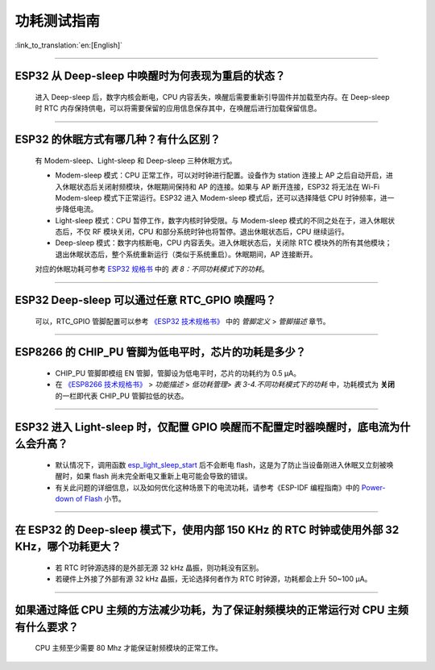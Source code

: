 功耗测试指南
============

:link_to_translation:`en:[English]`

.. raw:: html

   <style>
   body {counter-reset: h2}
     h2 {counter-reset: h3}
     h2:before {counter-increment: h2; content: counter(h2) ". "}
     h3:before {counter-increment: h3; content: counter(h2) "." counter(h3) ". "}
     h2.nocount:before, h3.nocount:before, { content: ""; counter-increment: none }
   </style>

--------------

ESP32 从 Deep-sleep 中唤醒时为何表现为重启的状态？
-----------------------------------------------------------------------

  进入 Deep-sleep 后，数字内核会断电，CPU 内容丢失，唤醒后需要重新引导固件并加载至内存。在 Deep-sleep 时 RTC 内存保持供电，可以将需要保留的应用信息保存其中，在唤醒后进行加载保留信息。


--------------

ESP32 的休眠⽅式有哪⼏种？有什么区别？
----------------------------------------------

  有 Modem-sleep、Light-sleep 和 Deep-sleep 三种休眠⽅式。

  - Modem-sleep 模式：CPU 正常工作，可以对时钟进行配置。设备作为 station 连接上 AP 之后⾃动开启，进⼊休眠状态后关闭射频模块，休眠期间保持和 AP 的连接。如果与 AP 断开连接，ESP32 将无法在 Wi-Fi Modem-sleep 模式下正常运行。ESP32 进入 Modem-sleep 模式后，还可以选择降低 CPU 时钟频率，进⼀步降低电流。
  - Light-sleep 模式：CPU 暂停工作，数字内核时钟受限。与 Modem-sleep 模式的不同之处在于，进⼊休眠状态后，不仅 RF 模块关闭，CPU 和部分系统时钟也将暂停。退出休眠状态后，CPU 继续运⾏。
  - Deep-sleep 模式：数字内核断电，CPU 内容丢失。进⼊休眠状态后，关闭除 RTC 模块外的所有其他模块；退出休眠状态后，整个系统重新运⾏（类似于系统重启）。休眠期间，AP 连接断开。

  对应的休眠功耗可参考 `ESP32 规格书 <https://www.espressif.com/sites/default/files/documentation/esp32_datasheet_cn.pdf>`__ 中的 *表 8：不同功耗模式下的功耗*。

--------------

ESP32 Deep-sleep 可以通过任意 RTC_GPIO 唤醒吗？
------------------------------------------------

  可以，RTC_GPIO 管脚配置可以参考 `《ESP32 技术规格书》 <https://www.espressif.com/sites/default/files/documentation/esp32_datasheet_cn.pdf>`_ 中的 *管脚定义* > *管脚描述* 章节。

--------------

ESP8266 的 CHIP_PU 管脚为低电平时，芯片的功耗是多少？
---------------------------------------------------------------------------

  - CHIP_PU 管脚即模组 EN 管脚，管脚设为低电平时，芯片的功耗约为 0.5 μA。
  - 在 `《ESP8266 技术规格书》 <https://www.espressif.com/sites/default/files/documentation/0a-esp8266ex_datasheet_cn.pdf>`_ > *功能描述* > *低功耗管理*> *表 3-4.不同功耗模式下的功耗* 中，功耗模式为 **关闭** 的一栏即代表 CHIP_PU 管脚拉低的状态。

--------------

ESP32 进入 Light-sleep 时，仅配置 GPIO 唤醒而不配置定时器唤醒时，底电流为什么会升高？
-----------------------------------------------------------------------------------------------------------------------------------------------------

  - 默认情况下，调用函数 `esp_light_sleep_start <https://docs.espressif.com/projects/esp-idf/zh_CN/latest/esp32/api-reference/system/sleep_modes.html#_CPPv421esp_light_sleep_startv>`_ 后不会断电 flash，这是为了防止当设备刚进入休眠又立刻被唤醒时，如果 flash 尚未完全断电又重新上电可能会导致的错误。
  - 有关此问题的详细信息，以及如何优化这种场景下的电流功耗，请参考《ESP-IDF 编程指南》中的 `Power-down of Flash <https://docs.espressif.com/projects/esp-idf/zh_CN/latest/esp32/api-reference/system/sleep_modes.html#flash>`_ 小节。

-----------------

在 ESP32 的 Deep-sleep 模式下，使用内部 150 KHz 的 RTC 时钟或使用外部 32 KHz，哪个功耗更大？
-----------------------------------------------------------------------------------------------------------------------------------------------------------------------------------------------------------

  - 若 RTC 时钟源选择的是外部无源 32 kHz 晶振，则功耗没有区别。
  - 若硬件上外接了外部有源 32 kHz 晶振，无论选择何者作为 RTC 时钟源，功耗都会上升 50~100 μA。

-----------------

如果通过降低 CPU 主频的方法减少功耗，为了保证射频模块的正常运行对 CPU 主频有什么要求？
-----------------------------------------------------------------------------------------------------------------------------------------------------------------------------------------------------------

  CPU 主频至少需要 80 Mhz 才能保证射频模块的正常工作。
